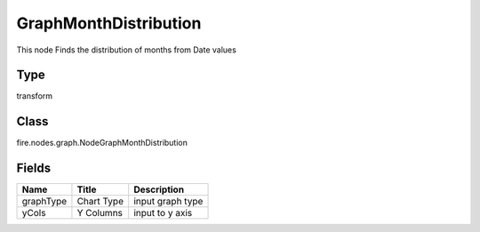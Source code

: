
GraphMonthDistribution
========== 

This node Finds the distribution of months from Date values

Type
---------- 

transform

Class
---------- 

fire.nodes.graph.NodeGraphMonthDistribution

Fields
---------- 

+-----------+------------+------------------+
| Name      | Title      | Description      |
+===========+============+==================+
| graphType | Chart Type | input graph type |
+-----------+------------+------------------+
| yCols     | Y Columns  | input to y axis  |
+-----------+------------+------------------+